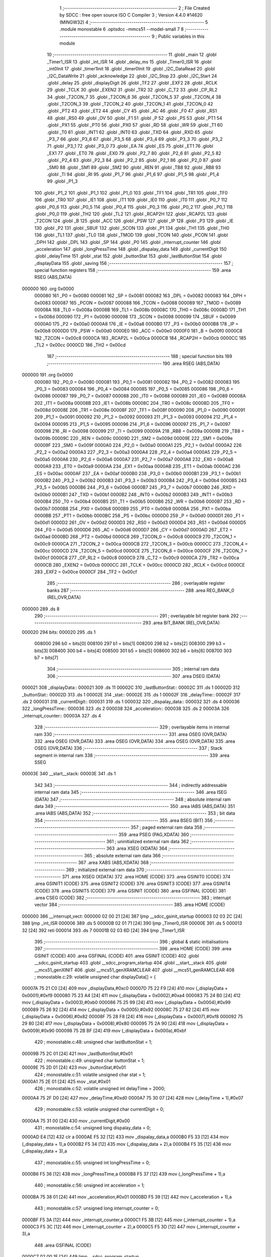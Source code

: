                                       1 ;--------------------------------------------------------
                                      2 ; File Created by SDCC : free open source ISO C Compiler 
                                      3 ; Version 4.4.0 #14620 (MINGW32)
                                      4 ;--------------------------------------------------------
                                      5 	.module monostable
                                      6 	.optsdcc -mmcs51 --model-small
                                      7 	
                                      8 ;--------------------------------------------------------
                                      9 ; Public variables in this module
                                     10 ;--------------------------------------------------------
                                     11 	.globl _main
                                     12 	.globl _Timer1_ISR
                                     13 	.globl _int_ISR
                                     14 	.globl _delay_ms
                                     15 	.globl _Timer0_ISR
                                     16 	.globl _int0Init
                                     17 	.globl _timer1Init
                                     18 	.globl _timer0Init
                                     19 	.globl _I2C_DataRead
                                     20 	.globl _I2C_DataWrite
                                     21 	.globl _acknowledge
                                     22 	.globl _I2C_Stop
                                     23 	.globl _I2C_Start
                                     24 	.globl _delay
                                     25 	.globl _displayDigit
                                     26 	.globl _TF2
                                     27 	.globl _EXF2
                                     28 	.globl _RCLK
                                     29 	.globl _TCLK
                                     30 	.globl _EXEN2
                                     31 	.globl _TR2
                                     32 	.globl _C_T2
                                     33 	.globl _CP_RL2
                                     34 	.globl _T2CON_7
                                     35 	.globl _T2CON_6
                                     36 	.globl _T2CON_5
                                     37 	.globl _T2CON_4
                                     38 	.globl _T2CON_3
                                     39 	.globl _T2CON_2
                                     40 	.globl _T2CON_1
                                     41 	.globl _T2CON_0
                                     42 	.globl _PT2
                                     43 	.globl _ET2
                                     44 	.globl _CY
                                     45 	.globl _AC
                                     46 	.globl _F0
                                     47 	.globl _RS1
                                     48 	.globl _RS0
                                     49 	.globl _OV
                                     50 	.globl _F1
                                     51 	.globl _P
                                     52 	.globl _PS
                                     53 	.globl _PT1
                                     54 	.globl _PX1
                                     55 	.globl _PT0
                                     56 	.globl _PX0
                                     57 	.globl _RD
                                     58 	.globl _WR
                                     59 	.globl _T1
                                     60 	.globl _T0
                                     61 	.globl _INT1
                                     62 	.globl _INT0
                                     63 	.globl _TXD
                                     64 	.globl _RXD
                                     65 	.globl _P3_7
                                     66 	.globl _P3_6
                                     67 	.globl _P3_5
                                     68 	.globl _P3_4
                                     69 	.globl _P3_3
                                     70 	.globl _P3_2
                                     71 	.globl _P3_1
                                     72 	.globl _P3_0
                                     73 	.globl _EA
                                     74 	.globl _ES
                                     75 	.globl _ET1
                                     76 	.globl _EX1
                                     77 	.globl _ET0
                                     78 	.globl _EX0
                                     79 	.globl _P2_7
                                     80 	.globl _P2_6
                                     81 	.globl _P2_5
                                     82 	.globl _P2_4
                                     83 	.globl _P2_3
                                     84 	.globl _P2_2
                                     85 	.globl _P2_1
                                     86 	.globl _P2_0
                                     87 	.globl _SM0
                                     88 	.globl _SM1
                                     89 	.globl _SM2
                                     90 	.globl _REN
                                     91 	.globl _TB8
                                     92 	.globl _RB8
                                     93 	.globl _TI
                                     94 	.globl _RI
                                     95 	.globl _P1_7
                                     96 	.globl _P1_6
                                     97 	.globl _P1_5
                                     98 	.globl _P1_4
                                     99 	.globl _P1_3
                                    100 	.globl _P1_2
                                    101 	.globl _P1_1
                                    102 	.globl _P1_0
                                    103 	.globl _TF1
                                    104 	.globl _TR1
                                    105 	.globl _TF0
                                    106 	.globl _TR0
                                    107 	.globl _IE1
                                    108 	.globl _IT1
                                    109 	.globl _IE0
                                    110 	.globl _IT0
                                    111 	.globl _P0_7
                                    112 	.globl _P0_6
                                    113 	.globl _P0_5
                                    114 	.globl _P0_4
                                    115 	.globl _P0_3
                                    116 	.globl _P0_2
                                    117 	.globl _P0_1
                                    118 	.globl _P0_0
                                    119 	.globl _TH2
                                    120 	.globl _TL2
                                    121 	.globl _RCAP2H
                                    122 	.globl _RCAP2L
                                    123 	.globl _T2CON
                                    124 	.globl _B
                                    125 	.globl _ACC
                                    126 	.globl _PSW
                                    127 	.globl _IP
                                    128 	.globl _P3
                                    129 	.globl _IE
                                    130 	.globl _P2
                                    131 	.globl _SBUF
                                    132 	.globl _SCON
                                    133 	.globl _P1
                                    134 	.globl _TH1
                                    135 	.globl _TH0
                                    136 	.globl _TL1
                                    137 	.globl _TL0
                                    138 	.globl _TMOD
                                    139 	.globl _TCON
                                    140 	.globl _PCON
                                    141 	.globl _DPH
                                    142 	.globl _DPL
                                    143 	.globl _SP
                                    144 	.globl _P0
                                    145 	.globl _interrupt_counter
                                    146 	.globl _acceleration
                                    147 	.globl _longPressTime
                                    148 	.globl _dispalay_data
                                    149 	.globl _currentDigit
                                    150 	.globl _delayTime
                                    151 	.globl _stat
                                    152 	.globl _buttonStat
                                    153 	.globl _lastButtonStat
                                    154 	.globl _displayData
                                    155 	.globl _saving
                                    156 ;--------------------------------------------------------
                                    157 ; special function registers
                                    158 ;--------------------------------------------------------
                                    159 	.area RSEG    (ABS,DATA)
      000000                        160 	.org 0x0000
                           000080   161 _P0	=	0x0080
                           000081   162 _SP	=	0x0081
                           000082   163 _DPL	=	0x0082
                           000083   164 _DPH	=	0x0083
                           000087   165 _PCON	=	0x0087
                           000088   166 _TCON	=	0x0088
                           000089   167 _TMOD	=	0x0089
                           00008A   168 _TL0	=	0x008a
                           00008B   169 _TL1	=	0x008b
                           00008C   170 _TH0	=	0x008c
                           00008D   171 _TH1	=	0x008d
                           000090   172 _P1	=	0x0090
                           000098   173 _SCON	=	0x0098
                           000099   174 _SBUF	=	0x0099
                           0000A0   175 _P2	=	0x00a0
                           0000A8   176 _IE	=	0x00a8
                           0000B0   177 _P3	=	0x00b0
                           0000B8   178 _IP	=	0x00b8
                           0000D0   179 _PSW	=	0x00d0
                           0000E0   180 _ACC	=	0x00e0
                           0000F0   181 _B	=	0x00f0
                           0000C8   182 _T2CON	=	0x00c8
                           0000CA   183 _RCAP2L	=	0x00ca
                           0000CB   184 _RCAP2H	=	0x00cb
                           0000CC   185 _TL2	=	0x00cc
                           0000CD   186 _TH2	=	0x00cd
                                    187 ;--------------------------------------------------------
                                    188 ; special function bits
                                    189 ;--------------------------------------------------------
                                    190 	.area RSEG    (ABS,DATA)
      000000                        191 	.org 0x0000
                           000080   192 _P0_0	=	0x0080
                           000081   193 _P0_1	=	0x0081
                           000082   194 _P0_2	=	0x0082
                           000083   195 _P0_3	=	0x0083
                           000084   196 _P0_4	=	0x0084
                           000085   197 _P0_5	=	0x0085
                           000086   198 _P0_6	=	0x0086
                           000087   199 _P0_7	=	0x0087
                           000088   200 _IT0	=	0x0088
                           000089   201 _IE0	=	0x0089
                           00008A   202 _IT1	=	0x008a
                           00008B   203 _IE1	=	0x008b
                           00008C   204 _TR0	=	0x008c
                           00008D   205 _TF0	=	0x008d
                           00008E   206 _TR1	=	0x008e
                           00008F   207 _TF1	=	0x008f
                           000090   208 _P1_0	=	0x0090
                           000091   209 _P1_1	=	0x0091
                           000092   210 _P1_2	=	0x0092
                           000093   211 _P1_3	=	0x0093
                           000094   212 _P1_4	=	0x0094
                           000095   213 _P1_5	=	0x0095
                           000096   214 _P1_6	=	0x0096
                           000097   215 _P1_7	=	0x0097
                           000098   216 _RI	=	0x0098
                           000099   217 _TI	=	0x0099
                           00009A   218 _RB8	=	0x009a
                           00009B   219 _TB8	=	0x009b
                           00009C   220 _REN	=	0x009c
                           00009D   221 _SM2	=	0x009d
                           00009E   222 _SM1	=	0x009e
                           00009F   223 _SM0	=	0x009f
                           0000A0   224 _P2_0	=	0x00a0
                           0000A1   225 _P2_1	=	0x00a1
                           0000A2   226 _P2_2	=	0x00a2
                           0000A3   227 _P2_3	=	0x00a3
                           0000A4   228 _P2_4	=	0x00a4
                           0000A5   229 _P2_5	=	0x00a5
                           0000A6   230 _P2_6	=	0x00a6
                           0000A7   231 _P2_7	=	0x00a7
                           0000A8   232 _EX0	=	0x00a8
                           0000A9   233 _ET0	=	0x00a9
                           0000AA   234 _EX1	=	0x00aa
                           0000AB   235 _ET1	=	0x00ab
                           0000AC   236 _ES	=	0x00ac
                           0000AF   237 _EA	=	0x00af
                           0000B0   238 _P3_0	=	0x00b0
                           0000B1   239 _P3_1	=	0x00b1
                           0000B2   240 _P3_2	=	0x00b2
                           0000B3   241 _P3_3	=	0x00b3
                           0000B4   242 _P3_4	=	0x00b4
                           0000B5   243 _P3_5	=	0x00b5
                           0000B6   244 _P3_6	=	0x00b6
                           0000B7   245 _P3_7	=	0x00b7
                           0000B0   246 _RXD	=	0x00b0
                           0000B1   247 _TXD	=	0x00b1
                           0000B2   248 _INT0	=	0x00b2
                           0000B3   249 _INT1	=	0x00b3
                           0000B4   250 _T0	=	0x00b4
                           0000B5   251 _T1	=	0x00b5
                           0000B6   252 _WR	=	0x00b6
                           0000B7   253 _RD	=	0x00b7
                           0000B8   254 _PX0	=	0x00b8
                           0000B9   255 _PT0	=	0x00b9
                           0000BA   256 _PX1	=	0x00ba
                           0000BB   257 _PT1	=	0x00bb
                           0000BC   258 _PS	=	0x00bc
                           0000D0   259 _P	=	0x00d0
                           0000D1   260 _F1	=	0x00d1
                           0000D2   261 _OV	=	0x00d2
                           0000D3   262 _RS0	=	0x00d3
                           0000D4   263 _RS1	=	0x00d4
                           0000D5   264 _F0	=	0x00d5
                           0000D6   265 _AC	=	0x00d6
                           0000D7   266 _CY	=	0x00d7
                           0000AD   267 _ET2	=	0x00ad
                           0000BD   268 _PT2	=	0x00bd
                           0000C8   269 _T2CON_0	=	0x00c8
                           0000C9   270 _T2CON_1	=	0x00c9
                           0000CA   271 _T2CON_2	=	0x00ca
                           0000CB   272 _T2CON_3	=	0x00cb
                           0000CC   273 _T2CON_4	=	0x00cc
                           0000CD   274 _T2CON_5	=	0x00cd
                           0000CE   275 _T2CON_6	=	0x00ce
                           0000CF   276 _T2CON_7	=	0x00cf
                           0000C8   277 _CP_RL2	=	0x00c8
                           0000C9   278 _C_T2	=	0x00c9
                           0000CA   279 _TR2	=	0x00ca
                           0000CB   280 _EXEN2	=	0x00cb
                           0000CC   281 _TCLK	=	0x00cc
                           0000CD   282 _RCLK	=	0x00cd
                           0000CE   283 _EXF2	=	0x00ce
                           0000CF   284 _TF2	=	0x00cf
                                    285 ;--------------------------------------------------------
                                    286 ; overlayable register banks
                                    287 ;--------------------------------------------------------
                                    288 	.area REG_BANK_0	(REL,OVR,DATA)
      000000                        289 	.ds 8
                                    290 ;--------------------------------------------------------
                                    291 ; overlayable bit register bank
                                    292 ;--------------------------------------------------------
                                    293 	.area BIT_BANK	(REL,OVR,DATA)
      000020                        294 bits:
      000020                        295 	.ds 1
                           008000   296 	b0 = bits[0]
                           008100   297 	b1 = bits[1]
                           008200   298 	b2 = bits[2]
                           008300   299 	b3 = bits[3]
                           008400   300 	b4 = bits[4]
                           008500   301 	b5 = bits[5]
                           008600   302 	b6 = bits[6]
                           008700   303 	b7 = bits[7]
                                    304 ;--------------------------------------------------------
                                    305 ; internal ram data
                                    306 ;--------------------------------------------------------
                                    307 	.area DSEG    (DATA)
      000021                        308 _displayData::
      000021                        309 	.ds 11
      00002C                        310 _lastButtonStat::
      00002C                        311 	.ds 1
      00002D                        312 _buttonStat::
      00002D                        313 	.ds 1
      00002E                        314 _stat::
      00002E                        315 	.ds 1
      00002F                        316 _delayTime::
      00002F                        317 	.ds 2
      000031                        318 _currentDigit::
      000031                        319 	.ds 1
      000032                        320 _dispalay_data::
      000032                        321 	.ds 4
      000036                        322 _longPressTime::
      000036                        323 	.ds 2
      000038                        324 _acceleration::
      000038                        325 	.ds 2
      00003A                        326 _interrupt_counter::
      00003A                        327 	.ds 4
                                    328 ;--------------------------------------------------------
                                    329 ; overlayable items in internal ram
                                    330 ;--------------------------------------------------------
                                    331 	.area	OSEG    (OVR,DATA)
                                    332 	.area	OSEG    (OVR,DATA)
                                    333 	.area	OSEG    (OVR,DATA)
                                    334 	.area	OSEG    (OVR,DATA)
                                    335 	.area	OSEG    (OVR,DATA)
                                    336 ;--------------------------------------------------------
                                    337 ; Stack segment in internal ram
                                    338 ;--------------------------------------------------------
                                    339 	.area SSEG
      00003E                        340 __start__stack:
      00003E                        341 	.ds	1
                                    342 
                                    343 ;--------------------------------------------------------
                                    344 ; indirectly addressable internal ram data
                                    345 ;--------------------------------------------------------
                                    346 	.area ISEG    (DATA)
                                    347 ;--------------------------------------------------------
                                    348 ; absolute internal ram data
                                    349 ;--------------------------------------------------------
                                    350 	.area IABS    (ABS,DATA)
                                    351 	.area IABS    (ABS,DATA)
                                    352 ;--------------------------------------------------------
                                    353 ; bit data
                                    354 ;--------------------------------------------------------
                                    355 	.area BSEG    (BIT)
                                    356 ;--------------------------------------------------------
                                    357 ; paged external ram data
                                    358 ;--------------------------------------------------------
                                    359 	.area PSEG    (PAG,XDATA)
                                    360 ;--------------------------------------------------------
                                    361 ; uninitialized external ram data
                                    362 ;--------------------------------------------------------
                                    363 	.area XSEG    (XDATA)
                                    364 ;--------------------------------------------------------
                                    365 ; absolute external ram data
                                    366 ;--------------------------------------------------------
                                    367 	.area XABS    (ABS,XDATA)
                                    368 ;--------------------------------------------------------
                                    369 ; initialized external ram data
                                    370 ;--------------------------------------------------------
                                    371 	.area XISEG   (XDATA)
                                    372 	.area HOME    (CODE)
                                    373 	.area GSINIT0 (CODE)
                                    374 	.area GSINIT1 (CODE)
                                    375 	.area GSINIT2 (CODE)
                                    376 	.area GSINIT3 (CODE)
                                    377 	.area GSINIT4 (CODE)
                                    378 	.area GSINIT5 (CODE)
                                    379 	.area GSINIT  (CODE)
                                    380 	.area GSFINAL (CODE)
                                    381 	.area CSEG    (CODE)
                                    382 ;--------------------------------------------------------
                                    383 ; interrupt vector
                                    384 ;--------------------------------------------------------
                                    385 	.area HOME    (CODE)
      000000                        386 __interrupt_vect:
      000000 02 00 21         [24]  387 	ljmp	__sdcc_gsinit_startup
      000003 02 03 2C         [24]  388 	ljmp	_int_ISR
      000006                        389 	.ds	5
      00000B 02 01 71         [24]  390 	ljmp	_Timer0_ISR
      00000E                        391 	.ds	5
      000013 32               [24]  392 	reti
      000014                        393 	.ds	7
      00001B 02 03 6D         [24]  394 	ljmp	_Timer1_ISR
                                    395 ;--------------------------------------------------------
                                    396 ; global & static initialisations
                                    397 ;--------------------------------------------------------
                                    398 	.area HOME    (CODE)
                                    399 	.area GSINIT  (CODE)
                                    400 	.area GSFINAL (CODE)
                                    401 	.area GSINIT  (CODE)
                                    402 	.globl __sdcc_gsinit_startup
                                    403 	.globl __sdcc_program_startup
                                    404 	.globl __start__stack
                                    405 	.globl __mcs51_genXINIT
                                    406 	.globl __mcs51_genXRAMCLEAR
                                    407 	.globl __mcs51_genRAMCLEAR
                                    408 ;	monostable.c:29: volatile unsigned char displayData[] = {
      00007A 75 21 C0         [24]  409 	mov	_displayData,#0xc0
      00007D 75 22 F9         [24]  410 	mov	(_displayData + 0x0001),#0xf9
      000080 75 23 A4         [24]  411 	mov	(_displayData + 0x0002),#0xa4
      000083 75 24 B0         [24]  412 	mov	(_displayData + 0x0003),#0xb0
      000086 75 25 99         [24]  413 	mov	(_displayData + 0x0004),#0x99
      000089 75 26 92         [24]  414 	mov	(_displayData + 0x0005),#0x92
      00008C 75 27 82         [24]  415 	mov	(_displayData + 0x0006),#0x82
      00008F 75 28 F8         [24]  416 	mov	(_displayData + 0x0007),#0xf8
      000092 75 29 80         [24]  417 	mov	(_displayData + 0x0008),#0x80
      000095 75 2A 90         [24]  418 	mov	(_displayData + 0x0009),#0x90
      000098 75 2B BF         [24]  419 	mov	(_displayData + 0x000a),#0xbf
                                    420 ;	monostable.c:48: unsigned char lastButtonStat = 1;
      00009B 75 2C 01         [24]  421 	mov	_lastButtonStat,#0x01
                                    422 ;	monostable.c:49: unsigned char buttonStat = 1;
      00009E 75 2D 01         [24]  423 	mov	_buttonStat,#0x01
                                    424 ;	monostable.c:51: volatile unsigned char stat = 1;
      0000A1 75 2E 01         [24]  425 	mov	_stat,#0x01
                                    426 ;	monostable.c:52: volatile  unsigned int delayTime = 2000;
      0000A4 75 2F D0         [24]  427 	mov	_delayTime,#0xd0
      0000A7 75 30 07         [24]  428 	mov	(_delayTime + 1),#0x07
                                    429 ;	monostable.c:53: volatile unsigned char currentDigit = 0;
      0000AA 75 31 00         [24]  430 	mov	_currentDigit,#0x00
                                    431 ;	monostable.c:54: unsigned long dispalay_data = 0;
      0000AD E4               [12]  432 	clr	a
      0000AE F5 32            [12]  433 	mov	_dispalay_data,a
      0000B0 F5 33            [12]  434 	mov	(_dispalay_data + 1),a
      0000B2 F5 34            [12]  435 	mov	(_dispalay_data + 2),a
      0000B4 F5 35            [12]  436 	mov	(_dispalay_data + 3),a
                                    437 ;	monostable.c:55: unsigned int longPressTime = 0;
      0000B6 F5 36            [12]  438 	mov	_longPressTime,a
      0000B8 F5 37            [12]  439 	mov	(_longPressTime + 1),a
                                    440 ;	monostable.c:56: unsigned int acceleration = 1;
      0000BA 75 38 01         [24]  441 	mov	_acceleration,#0x01
      0000BD F5 39            [12]  442 	mov	(_acceleration + 1),a
                                    443 ;	monostable.c:57: unsigned long interrupt_counter = 0;
      0000BF F5 3A            [12]  444 	mov	_interrupt_counter,a
      0000C1 F5 3B            [12]  445 	mov	(_interrupt_counter + 1),a
      0000C3 F5 3C            [12]  446 	mov	(_interrupt_counter + 2),a
      0000C5 F5 3D            [12]  447 	mov	(_interrupt_counter + 3),a
                                    448 	.area GSFINAL (CODE)
      0000C7 02 00 1E         [24]  449 	ljmp	__sdcc_program_startup
                                    450 ;--------------------------------------------------------
                                    451 ; Home
                                    452 ;--------------------------------------------------------
                                    453 	.area HOME    (CODE)
                                    454 	.area HOME    (CODE)
      00001E                        455 __sdcc_program_startup:
      00001E 02 03 C5         [24]  456 	ljmp	_main
                                    457 ;	return from main will return to caller
                                    458 ;--------------------------------------------------------
                                    459 ; code
                                    460 ;--------------------------------------------------------
                                    461 	.area CSEG    (CODE)
                                    462 ;------------------------------------------------------------
                                    463 ;Allocation info for local variables in function 'displayDigit'
                                    464 ;------------------------------------------------------------
                                    465 ;digit                     Allocated to registers r7 
                                    466 ;------------------------------------------------------------
                                    467 ;	monostable.c:58: volatile void displayDigit(unsigned char digit) {
                                    468 ;	-----------------------------------------
                                    469 ;	 function displayDigit
                                    470 ;	-----------------------------------------
      0000CA                        471 _displayDigit:
                           000007   472 	ar7 = 0x07
                           000006   473 	ar6 = 0x06
                           000005   474 	ar5 = 0x05
                           000004   475 	ar4 = 0x04
                           000003   476 	ar3 = 0x03
                           000002   477 	ar2 = 0x02
                           000001   478 	ar1 = 0x01
                           000000   479 	ar0 = 0x00
                                    480 ;	monostable.c:59: P2 = displayData[digit];
      0000CA E5 82            [12]  481 	mov	a,dpl
      0000CC 24 21            [12]  482 	add	a, #_displayData
      0000CE F9               [12]  483 	mov	r1,a
      0000CF 87 A0            [24]  484 	mov	_P2,@r1
                                    485 ;	monostable.c:60: }
      0000D1 22               [24]  486 	ret
                                    487 ;------------------------------------------------------------
                                    488 ;Allocation info for local variables in function 'delay'
                                    489 ;------------------------------------------------------------
                                    490 ;count                     Allocated to registers 
                                    491 ;------------------------------------------------------------
                                    492 ;	monostable.c:63: void delay(unsigned int count) {
                                    493 ;	-----------------------------------------
                                    494 ;	 function delay
                                    495 ;	-----------------------------------------
      0000D2                        496 _delay:
      0000D2 AE 82            [24]  497 	mov	r6, dpl
      0000D4 AF 83            [24]  498 	mov	r7, dph
                                    499 ;	monostable.c:64: while (count--);
      0000D6                        500 00101$:
      0000D6 8E 04            [24]  501 	mov	ar4,r6
      0000D8 8F 05            [24]  502 	mov	ar5,r7
      0000DA 1E               [12]  503 	dec	r6
      0000DB BE FF 01         [24]  504 	cjne	r6,#0xff,00113$
      0000DE 1F               [12]  505 	dec	r7
      0000DF                        506 00113$:
      0000DF EC               [12]  507 	mov	a,r4
      0000E0 4D               [12]  508 	orl	a,r5
      0000E1 70 F3            [24]  509 	jnz	00101$
                                    510 ;	monostable.c:65: }
      0000E3 22               [24]  511 	ret
                                    512 ;------------------------------------------------------------
                                    513 ;Allocation info for local variables in function 'I2C_Start'
                                    514 ;------------------------------------------------------------
                                    515 ;	monostable.c:67: void I2C_Start(void) {
                                    516 ;	-----------------------------------------
                                    517 ;	 function I2C_Start
                                    518 ;	-----------------------------------------
      0000E4                        519 _I2C_Start:
                                    520 ;	monostable.c:68: SDA = 1;
                                    521 ;	assignBit
      0000E4 D2 B7            [12]  522 	setb	_P3_7
                                    523 ;	monostable.c:69: nop;
      0000E6 00               [12]  524 	nop
                                    525 ;	monostable.c:70: SCL = 1;
                                    526 ;	assignBit
      0000E7 D2 B6            [12]  527 	setb	_P3_6
                                    528 ;	monostable.c:71: nop;
      0000E9 00               [12]  529 	nop
                                    530 ;	monostable.c:72: SDA = 0;
                                    531 ;	assignBit
      0000EA C2 B7            [12]  532 	clr	_P3_7
                                    533 ;	monostable.c:73: nop;
      0000EC 00               [12]  534 	nop
                                    535 ;	monostable.c:74: SCL = 0;
                                    536 ;	assignBit
      0000ED C2 B6            [12]  537 	clr	_P3_6
                                    538 ;	monostable.c:75: }
      0000EF 22               [24]  539 	ret
                                    540 ;------------------------------------------------------------
                                    541 ;Allocation info for local variables in function 'I2C_Stop'
                                    542 ;------------------------------------------------------------
                                    543 ;	monostable.c:77: void I2C_Stop(void) {
                                    544 ;	-----------------------------------------
                                    545 ;	 function I2C_Stop
                                    546 ;	-----------------------------------------
      0000F0                        547 _I2C_Stop:
                                    548 ;	monostable.c:78: SDA = 0;
                                    549 ;	assignBit
      0000F0 C2 B7            [12]  550 	clr	_P3_7
                                    551 ;	monostable.c:79: nop;
      0000F2 00               [12]  552 	nop
                                    553 ;	monostable.c:80: SCL = 1;
                                    554 ;	assignBit
      0000F3 D2 B6            [12]  555 	setb	_P3_6
                                    556 ;	monostable.c:81: nop;
      0000F5 00               [12]  557 	nop
                                    558 ;	monostable.c:82: SDA = 1;
                                    559 ;	assignBit
      0000F6 D2 B7            [12]  560 	setb	_P3_7
                                    561 ;	monostable.c:83: nop;
      0000F8 00               [12]  562 	nop
                                    563 ;	monostable.c:84: }
      0000F9 22               [24]  564 	ret
                                    565 ;------------------------------------------------------------
                                    566 ;Allocation info for local variables in function 'acknowledge'
                                    567 ;------------------------------------------------------------
                                    568 ;	monostable.c:85: void acknowledge(void){
                                    569 ;	-----------------------------------------
                                    570 ;	 function acknowledge
                                    571 ;	-----------------------------------------
      0000FA                        572 _acknowledge:
                                    573 ;	monostable.c:86: SCL = 1;
                                    574 ;	assignBit
      0000FA D2 B6            [12]  575 	setb	_P3_6
                                    576 ;	monostable.c:87: nop;
      0000FC 00               [12]  577 	nop
                                    578 ;	monostable.c:88: SCL = 0;
                                    579 ;	assignBit
      0000FD C2 B6            [12]  580 	clr	_P3_6
                                    581 ;	monostable.c:89: }
      0000FF 22               [24]  582 	ret
                                    583 ;------------------------------------------------------------
                                    584 ;Allocation info for local variables in function 'I2C_DataWrite'
                                    585 ;------------------------------------------------------------
                                    586 ;Data                      Allocated to registers r7 
                                    587 ;i                         Allocated to registers r6 
                                    588 ;------------------------------------------------------------
                                    589 ;	monostable.c:91: void I2C_DataWrite(unsigned char Data)//0xA0 1010 0000--> 0100 0000
                                    590 ;	-----------------------------------------
                                    591 ;	 function I2C_DataWrite
                                    592 ;	-----------------------------------------
      000100                        593 _I2C_DataWrite:
      000100 AF 82            [24]  594 	mov	r7, dpl
                                    595 ;	monostable.c:95: for(i=0;i<8;i++)
      000102 7E 00            [12]  596 	mov	r6,#0x00
      000104                        597 00105$:
                                    598 ;	monostable.c:97: SDA= (Data & 0x80)?1:0;
      000104 8F 05            [24]  599 	mov	ar5,r7
      000106 53 05 80         [24]  600 	anl	ar5,#0x80
                                    601 ;	assignBit
      000109 ED               [12]  602 	mov	a,r5
      00010A 24 FF            [12]  603 	add	a,#0xff
      00010C 92 B7            [24]  604 	mov	_P3_7,c
                                    605 ;	monostable.c:98: Data=Data<<1;
      00010E 8F 05            [24]  606 	mov	ar5,r7
      000110 ED               [12]  607 	mov	a,r5
      000111 2D               [12]  608 	add	a,r5
      000112 FF               [12]  609 	mov	r7,a
                                    610 ;	monostable.c:99: nop;
      000113 00               [12]  611 	nop
                                    612 ;	monostable.c:100: SCL=1;
                                    613 ;	assignBit
      000114 D2 B6            [12]  614 	setb	_P3_6
                                    615 ;	monostable.c:101: nop;
      000116 00               [12]  616 	nop
                                    617 ;	monostable.c:102: SCL=0;
                                    618 ;	assignBit
      000117 C2 B6            [12]  619 	clr	_P3_6
                                    620 ;	monostable.c:103: nop;
      000119 00               [12]  621 	nop
                                    622 ;	monostable.c:95: for(i=0;i<8;i++)
      00011A 0E               [12]  623 	inc	r6
      00011B BE 08 00         [24]  624 	cjne	r6,#0x08,00134$
      00011E                        625 00134$:
      00011E 40 E4            [24]  626 	jc	00105$
                                    627 ;	monostable.c:105: SDA=1;
                                    628 ;	assignBit
      000120 D2 B7            [12]  629 	setb	_P3_7
                                    630 ;	monostable.c:106: SCL=1;
                                    631 ;	assignBit
      000122 D2 B6            [12]  632 	setb	_P3_6
                                    633 ;	monostable.c:107: nop;
      000124 00               [12]  634 	nop
                                    635 ;	monostable.c:108: while(SDA==1); //waiting until SDA=0 this should be set by the slave 
      000125                        636 00102$:
      000125 20 B7 FD         [24]  637 	jb	_P3_7,00102$
                                    638 ;	monostable.c:109: SCL=0;
                                    639 ;	assignBit
      000128 C2 B6            [12]  640 	clr	_P3_6
                                    641 ;	monostable.c:110: nop;
      00012A 00               [12]  642 	nop
                                    643 ;	monostable.c:111: }
      00012B 22               [24]  644 	ret
                                    645 ;------------------------------------------------------------
                                    646 ;Allocation info for local variables in function 'I2C_DataRead'
                                    647 ;------------------------------------------------------------
                                    648 ;reead                     Allocated to registers r7 
                                    649 ;i                         Allocated to registers r6 
                                    650 ;------------------------------------------------------------
                                    651 ;	monostable.c:112: unsigned char I2C_DataRead(void)///1010 0000     1|0=1...101
                                    652 ;	-----------------------------------------
                                    653 ;	 function I2C_DataRead
                                    654 ;	-----------------------------------------
      00012C                        655 _I2C_DataRead:
                                    656 ;	monostable.c:114: unsigned char reead = 0;
      00012C 7F 00            [12]  657 	mov	r7,#0x00
                                    658 ;	monostable.c:115: SDA = 1;
                                    659 ;	assignBit
      00012E D2 B7            [12]  660 	setb	_P3_7
                                    661 ;	monostable.c:116: for(int i=0;i<8;i++){
      000130 7E 00            [12]  662 	mov	r6,#0x00
      000132                        663 00105$:
      000132 BE 08 00         [24]  664 	cjne	r6,#0x08,00128$
      000135                        665 00128$:
      000135 50 12            [24]  666 	jnc	00103$
                                    667 ;	monostable.c:117: reead = reead << 1;
      000137 8F 05            [24]  668 	mov	ar5,r7
      000139 ED               [12]  669 	mov	a,r5
      00013A 2D               [12]  670 	add	a,r5
      00013B FF               [12]  671 	mov	r7,a
                                    672 ;	monostable.c:118: SCL = 1;
                                    673 ;	assignBit
      00013C D2 B6            [12]  674 	setb	_P3_6
                                    675 ;	monostable.c:119: nop;
      00013E 00               [12]  676 	nop
                                    677 ;	monostable.c:120: nop;
      00013F 00               [12]  678 	nop
                                    679 ;	monostable.c:121: if(SDA ==1 ){
      000140 30 B7 01         [24]  680 	jnb	_P3_7,00102$
                                    681 ;	monostable.c:122: reead++;
      000143 0F               [12]  682 	inc	r7
      000144                        683 00102$:
                                    684 ;	monostable.c:124: SCL = 0;
                                    685 ;	assignBit
      000144 C2 B6            [12]  686 	clr	_P3_6
                                    687 ;	monostable.c:116: for(int i=0;i<8;i++){
      000146 0E               [12]  688 	inc	r6
      000147 80 E9            [24]  689 	sjmp	00105$
      000149                        690 00103$:
                                    691 ;	monostable.c:126: SDA = 0;
                                    692 ;	assignBit
      000149 C2 B7            [12]  693 	clr	_P3_7
                                    694 ;	monostable.c:127: return reead;
      00014B 8F 82            [24]  695 	mov	dpl, r7
                                    696 ;	monostable.c:128: }
      00014D 22               [24]  697 	ret
                                    698 ;------------------------------------------------------------
                                    699 ;Allocation info for local variables in function 'timer0Init'
                                    700 ;------------------------------------------------------------
                                    701 ;	monostable.c:133: void timer0Init(void) {
                                    702 ;	-----------------------------------------
                                    703 ;	 function timer0Init
                                    704 ;	-----------------------------------------
      00014E                        705 _timer0Init:
                                    706 ;	monostable.c:135: TMOD |= 0x01; 
      00014E 43 89 01         [24]  707 	orl	_TMOD,#0x01
                                    708 ;	monostable.c:137: TH0 = 0xED;  // You may need to adjust this value based on your requirements
      000151 75 8C ED         [24]  709 	mov	_TH0,#0xed
                                    710 ;	monostable.c:138: TL0 = 0xFF;
      000154 75 8A FF         [24]  711 	mov	_TL0,#0xff
                                    712 ;	monostable.c:139: ET0 = 1;		// Enable Timer 0 overflow interrupt
                                    713 ;	assignBit
      000157 D2 A9            [12]  714 	setb	_ET0
                                    715 ;	monostable.c:140: TR0 = 1;		// Start Timer 0
                                    716 ;	assignBit
      000159 D2 8C            [12]  717 	setb	_TR0
                                    718 ;	monostable.c:141: }
      00015B 22               [24]  719 	ret
                                    720 ;------------------------------------------------------------
                                    721 ;Allocation info for local variables in function 'timer1Init'
                                    722 ;------------------------------------------------------------
                                    723 ;	monostable.c:142: volatile void timer1Init(void) {
                                    724 ;	-----------------------------------------
                                    725 ;	 function timer1Init
                                    726 ;	-----------------------------------------
      00015C                        727 _timer1Init:
                                    728 ;	monostable.c:144: TMOD |= 0x10; 
      00015C 43 89 10         [24]  729 	orl	_TMOD,#0x10
                                    730 ;	monostable.c:146: TH1 = 0xFC;  // You may need to adjust this value based on your requirements
      00015F 75 8D FC         [24]  731 	mov	_TH1,#0xfc
                                    732 ;	monostable.c:147: TL1 = 0x17;
      000162 75 8B 17         [24]  733 	mov	_TL1,#0x17
                                    734 ;	monostable.c:148: ET1 = 1;		// Enable Timer 0 overflow interrupt
                                    735 ;	assignBit
      000165 D2 AB            [12]  736 	setb	_ET1
                                    737 ;	monostable.c:149: TR1 = 1;		// Start Timer 0
                                    738 ;	assignBit
      000167 D2 8E            [12]  739 	setb	_TR1
                                    740 ;	monostable.c:150: }
      000169 22               [24]  741 	ret
                                    742 ;------------------------------------------------------------
                                    743 ;Allocation info for local variables in function 'int0Init'
                                    744 ;------------------------------------------------------------
                                    745 ;	monostable.c:151: void int0Init(void) {
                                    746 ;	-----------------------------------------
                                    747 ;	 function int0Init
                                    748 ;	-----------------------------------------
      00016A                        749 _int0Init:
                                    750 ;	monostable.c:153: IT0 = 1;
                                    751 ;	assignBit
      00016A D2 88            [12]  752 	setb	_IT0
                                    753 ;	monostable.c:155: EX0 = 1;
                                    754 ;	assignBit
      00016C D2 A8            [12]  755 	setb	_EX0
                                    756 ;	monostable.c:157: EA = 1;
                                    757 ;	assignBit
      00016E D2 AF            [12]  758 	setb	_EA
                                    759 ;	monostable.c:158: }
      000170 22               [24]  760 	ret
                                    761 ;------------------------------------------------------------
                                    762 ;Allocation info for local variables in function 'Timer0_ISR'
                                    763 ;------------------------------------------------------------
                                    764 ;	monostable.c:159: void Timer0_ISR(void) __interrupt (1)
                                    765 ;	-----------------------------------------
                                    766 ;	 function Timer0_ISR
                                    767 ;	-----------------------------------------
      000171                        768 _Timer0_ISR:
      000171 C0 20            [24]  769 	push	bits
      000173 C0 E0            [24]  770 	push	acc
      000175 C0 F0            [24]  771 	push	b
      000177 C0 82            [24]  772 	push	dpl
      000179 C0 83            [24]  773 	push	dph
      00017B C0 07            [24]  774 	push	(0+7)
      00017D C0 06            [24]  775 	push	(0+6)
      00017F C0 05            [24]  776 	push	(0+5)
      000181 C0 04            [24]  777 	push	(0+4)
      000183 C0 03            [24]  778 	push	(0+3)
      000185 C0 02            [24]  779 	push	(0+2)
      000187 C0 01            [24]  780 	push	(0+1)
      000189 C0 00            [24]  781 	push	(0+0)
      00018B C0 D0            [24]  782 	push	psw
      00018D 75 D0 00         [24]  783 	mov	psw,#0x00
                                    784 ;	monostable.c:162: TH0 = 0xED;  // You may need to adjust this value based on your requirements
      000190 75 8C ED         [24]  785 	mov	_TH0,#0xed
                                    786 ;	monostable.c:163: TL0 = 0xFF;
      000193 75 8A FF         [24]  787 	mov	_TL0,#0xff
                                    788 ;	monostable.c:165: currentDigit++;
      000196 E5 31            [12]  789 	mov	a,_currentDigit
      000198 04               [12]  790 	inc	a
      000199 F5 31            [12]  791 	mov	_currentDigit,a
                                    792 ;	monostable.c:168: if (currentDigit > 3) {
      00019B E5 31            [12]  793 	mov	a,_currentDigit
      00019D 24 FC            [12]  794 	add	a,#0xff - 0x03
      00019F 50 03            [24]  795 	jnc	00102$
                                    796 ;	monostable.c:169: currentDigit = 0;
      0001A1 75 31 00         [24]  797 	mov	_currentDigit,#0x00
      0001A4                        798 00102$:
                                    799 ;	monostable.c:171: P2 = 0xff;
      0001A4 75 A0 FF         [24]  800 	mov	_P2,#0xff
                                    801 ;	monostable.c:172: if(P1_0==0){
      0001A7 20 90 0E         [24]  802 	jb	_P1_0,00104$
                                    803 ;	monostable.c:173: dispalay_data = interrupt_counter;
      0001AA 85 3A 32         [24]  804 	mov	_dispalay_data,_interrupt_counter
      0001AD 85 3B 33         [24]  805 	mov	(_dispalay_data + 1),(_interrupt_counter + 1)
      0001B0 85 3C 34         [24]  806 	mov	(_dispalay_data + 2),(_interrupt_counter + 2)
      0001B3 85 3D 35         [24]  807 	mov	(_dispalay_data + 3),(_interrupt_counter + 3)
      0001B6 80 0C            [24]  808 	sjmp	00105$
      0001B8                        809 00104$:
                                    810 ;	monostable.c:175: dispalay_data = delayTime;	
      0001B8 85 2F 32         [24]  811 	mov	_dispalay_data,_delayTime
      0001BB 85 30 33         [24]  812 	mov	(_dispalay_data + 1),(_delayTime + 1)
      0001BE 75 34 00         [24]  813 	mov	(_dispalay_data + 2),#0x00
      0001C1 75 35 00         [24]  814 	mov	(_dispalay_data + 3),#0x00
      0001C4                        815 00105$:
                                    816 ;	monostable.c:179: switch (currentDigit) {
      0001C4 E5 31            [12]  817 	mov	a,_currentDigit
      0001C6 FF               [12]  818 	mov	r7,a
      0001C7 24 FC            [12]  819 	add	a,#0xff - 0x03
      0001C9 50 03            [24]  820 	jnc	00133$
      0001CB 02 02 E7         [24]  821 	ljmp	00111$
      0001CE                        822 00133$:
      0001CE EF               [12]  823 	mov	a,r7
      0001CF 2F               [12]  824 	add	a,r7
      0001D0 2F               [12]  825 	add	a,r7
      0001D1 90 01 D5         [24]  826 	mov	dptr,#00134$
      0001D4 73               [24]  827 	jmp	@a+dptr
      0001D5                        828 00134$:
      0001D5 02 01 E1         [24]  829 	ljmp	00106$
      0001D8 02 02 0F         [24]  830 	ljmp	00107$
      0001DB 02 02 58         [24]  831 	ljmp	00108$
      0001DE 02 02 A0         [24]  832 	ljmp	00109$
                                    833 ;	monostable.c:180: case 0:
      0001E1                        834 00106$:
                                    835 ;	monostable.c:181: DISP1 = 1;
                                    836 ;	assignBit
      0001E1 D2 91            [12]  837 	setb	_P1_1
                                    838 ;	monostable.c:182: DISP2 = DISP3 = DISP4 = 0;
                                    839 ;	assignBit
      0001E3 C2 94            [12]  840 	clr	_P1_4
                                    841 ;	assignBit
      0001E5 A2 94            [12]  842 	mov	c,_P1_4
      0001E7 92 93            [24]  843 	mov	_P1_3,c
                                    844 ;	assignBit
      0001E9 A2 93            [12]  845 	mov	c,_P1_3
      0001EB 92 92            [24]  846 	mov	_P1_2,c
                                    847 ;	monostable.c:183: displayDigit(dispalay_data%10);  // Change this value based on the desired number to display
      0001ED 75 08 0A         [24]  848 	mov	__modulong_PARM_2,#0x0a
      0001F0 E4               [12]  849 	clr	a
      0001F1 F5 09            [12]  850 	mov	(__modulong_PARM_2 + 1),a
      0001F3 F5 0A            [12]  851 	mov	(__modulong_PARM_2 + 2),a
      0001F5 F5 0B            [12]  852 	mov	(__modulong_PARM_2 + 3),a
      0001F7 85 32 82         [24]  853 	mov	dpl, _dispalay_data
      0001FA 85 33 83         [24]  854 	mov	dph, (_dispalay_data + 1)
      0001FD 85 34 F0         [24]  855 	mov	b, (_dispalay_data + 2)
      000200 E5 35            [12]  856 	mov	a, (_dispalay_data + 3)
      000202 12 05 F2         [24]  857 	lcall	__modulong
      000205 AC 82            [24]  858 	mov	r4, dpl
      000207 8C 82            [24]  859 	mov	dpl,r4
      000209 12 00 CA         [24]  860 	lcall	_displayDigit
                                    861 ;	monostable.c:184: break;
      00020C 02 02 E7         [24]  862 	ljmp	00111$
                                    863 ;	monostable.c:185: case 1:
      00020F                        864 00107$:
                                    865 ;	monostable.c:186: DISP2 = 1;
                                    866 ;	assignBit
      00020F D2 92            [12]  867 	setb	_P1_2
                                    868 ;	monostable.c:187: DISP1 = DISP3 = DISP4 = 0;
                                    869 ;	assignBit
      000211 C2 94            [12]  870 	clr	_P1_4
                                    871 ;	assignBit
      000213 A2 94            [12]  872 	mov	c,_P1_4
      000215 92 93            [24]  873 	mov	_P1_3,c
                                    874 ;	assignBit
      000217 A2 93            [12]  875 	mov	c,_P1_3
      000219 92 91            [24]  876 	mov	_P1_1,c
                                    877 ;	monostable.c:188: displayDigit((dispalay_data/10)%10);  // Change this value based on the desired number to display
      00021B 75 08 0A         [24]  878 	mov	__divulong_PARM_2,#0x0a
      00021E E4               [12]  879 	clr	a
      00021F F5 09            [12]  880 	mov	(__divulong_PARM_2 + 1),a
      000221 F5 0A            [12]  881 	mov	(__divulong_PARM_2 + 2),a
      000223 F5 0B            [12]  882 	mov	(__divulong_PARM_2 + 3),a
      000225 85 32 82         [24]  883 	mov	dpl, _dispalay_data
      000228 85 33 83         [24]  884 	mov	dph, (_dispalay_data + 1)
      00022B 85 34 F0         [24]  885 	mov	b, (_dispalay_data + 2)
      00022E E5 35            [12]  886 	mov	a, (_dispalay_data + 3)
      000230 12 06 75         [24]  887 	lcall	__divulong
      000233 AC 82            [24]  888 	mov	r4, dpl
      000235 AD 83            [24]  889 	mov	r5, dph
      000237 AE F0            [24]  890 	mov	r6, b
      000239 FF               [12]  891 	mov	r7, a
      00023A 75 08 0A         [24]  892 	mov	__modulong_PARM_2,#0x0a
      00023D E4               [12]  893 	clr	a
      00023E F5 09            [12]  894 	mov	(__modulong_PARM_2 + 1),a
      000240 F5 0A            [12]  895 	mov	(__modulong_PARM_2 + 2),a
      000242 F5 0B            [12]  896 	mov	(__modulong_PARM_2 + 3),a
      000244 8C 82            [24]  897 	mov	dpl, r4
      000246 8D 83            [24]  898 	mov	dph, r5
      000248 8E F0            [24]  899 	mov	b, r6
      00024A EF               [12]  900 	mov	a, r7
      00024B 12 05 F2         [24]  901 	lcall	__modulong
      00024E AC 82            [24]  902 	mov	r4, dpl
      000250 8C 82            [24]  903 	mov	dpl,r4
      000252 12 00 CA         [24]  904 	lcall	_displayDigit
                                    905 ;	monostable.c:189: break;
      000255 02 02 E7         [24]  906 	ljmp	00111$
                                    907 ;	monostable.c:190: case 2:
      000258                        908 00108$:
                                    909 ;	monostable.c:191: DISP3 = 1;
                                    910 ;	assignBit
      000258 D2 93            [12]  911 	setb	_P1_3
                                    912 ;	monostable.c:192: DISP1 = DISP2 = DISP4 = 0;
                                    913 ;	assignBit
      00025A C2 94            [12]  914 	clr	_P1_4
                                    915 ;	assignBit
      00025C A2 94            [12]  916 	mov	c,_P1_4
      00025E 92 92            [24]  917 	mov	_P1_2,c
                                    918 ;	assignBit
      000260 A2 92            [12]  919 	mov	c,_P1_2
      000262 92 91            [24]  920 	mov	_P1_1,c
                                    921 ;	monostable.c:193: displayDigit((dispalay_data/100)%10);  // Change this value based on the desired number to display
      000264 75 08 64         [24]  922 	mov	__divulong_PARM_2,#0x64
      000267 E4               [12]  923 	clr	a
      000268 F5 09            [12]  924 	mov	(__divulong_PARM_2 + 1),a
      00026A F5 0A            [12]  925 	mov	(__divulong_PARM_2 + 2),a
      00026C F5 0B            [12]  926 	mov	(__divulong_PARM_2 + 3),a
      00026E 85 32 82         [24]  927 	mov	dpl, _dispalay_data
      000271 85 33 83         [24]  928 	mov	dph, (_dispalay_data + 1)
      000274 85 34 F0         [24]  929 	mov	b, (_dispalay_data + 2)
      000277 E5 35            [12]  930 	mov	a, (_dispalay_data + 3)
      000279 12 06 75         [24]  931 	lcall	__divulong
      00027C AC 82            [24]  932 	mov	r4, dpl
      00027E AD 83            [24]  933 	mov	r5, dph
      000280 AE F0            [24]  934 	mov	r6, b
      000282 FF               [12]  935 	mov	r7, a
      000283 75 08 0A         [24]  936 	mov	__modulong_PARM_2,#0x0a
      000286 E4               [12]  937 	clr	a
      000287 F5 09            [12]  938 	mov	(__modulong_PARM_2 + 1),a
      000289 F5 0A            [12]  939 	mov	(__modulong_PARM_2 + 2),a
      00028B F5 0B            [12]  940 	mov	(__modulong_PARM_2 + 3),a
      00028D 8C 82            [24]  941 	mov	dpl, r4
      00028F 8D 83            [24]  942 	mov	dph, r5
      000291 8E F0            [24]  943 	mov	b, r6
      000293 EF               [12]  944 	mov	a, r7
      000294 12 05 F2         [24]  945 	lcall	__modulong
      000297 AC 82            [24]  946 	mov	r4, dpl
      000299 8C 82            [24]  947 	mov	dpl,r4
      00029B 12 00 CA         [24]  948 	lcall	_displayDigit
                                    949 ;	monostable.c:194: break;
                                    950 ;	monostable.c:195: case 3:
      00029E 80 47            [24]  951 	sjmp	00111$
      0002A0                        952 00109$:
                                    953 ;	monostable.c:196: DISP4 = 1;
                                    954 ;	assignBit
      0002A0 D2 94            [12]  955 	setb	_P1_4
                                    956 ;	monostable.c:197: DISP1 = DISP2 = DISP3 = 0;
                                    957 ;	assignBit
      0002A2 C2 93            [12]  958 	clr	_P1_3
                                    959 ;	assignBit
      0002A4 A2 93            [12]  960 	mov	c,_P1_3
      0002A6 92 92            [24]  961 	mov	_P1_2,c
                                    962 ;	assignBit
      0002A8 A2 92            [12]  963 	mov	c,_P1_2
      0002AA 92 91            [24]  964 	mov	_P1_1,c
                                    965 ;	monostable.c:198: displayDigit((dispalay_data/1000)%10);  // Change this value based on the desired number to display
      0002AC 75 08 E8         [24]  966 	mov	__divulong_PARM_2,#0xe8
      0002AF 75 09 03         [24]  967 	mov	(__divulong_PARM_2 + 1),#0x03
      0002B2 E4               [12]  968 	clr	a
      0002B3 F5 0A            [12]  969 	mov	(__divulong_PARM_2 + 2),a
      0002B5 F5 0B            [12]  970 	mov	(__divulong_PARM_2 + 3),a
      0002B7 85 32 82         [24]  971 	mov	dpl, _dispalay_data
      0002BA 85 33 83         [24]  972 	mov	dph, (_dispalay_data + 1)
      0002BD 85 34 F0         [24]  973 	mov	b, (_dispalay_data + 2)
      0002C0 E5 35            [12]  974 	mov	a, (_dispalay_data + 3)
      0002C2 12 06 75         [24]  975 	lcall	__divulong
      0002C5 AC 82            [24]  976 	mov	r4, dpl
      0002C7 AD 83            [24]  977 	mov	r5, dph
      0002C9 AE F0            [24]  978 	mov	r6, b
      0002CB FF               [12]  979 	mov	r7, a
      0002CC 75 08 0A         [24]  980 	mov	__modulong_PARM_2,#0x0a
      0002CF E4               [12]  981 	clr	a
      0002D0 F5 09            [12]  982 	mov	(__modulong_PARM_2 + 1),a
      0002D2 F5 0A            [12]  983 	mov	(__modulong_PARM_2 + 2),a
      0002D4 F5 0B            [12]  984 	mov	(__modulong_PARM_2 + 3),a
      0002D6 8C 82            [24]  985 	mov	dpl, r4
      0002D8 8D 83            [24]  986 	mov	dph, r5
      0002DA 8E F0            [24]  987 	mov	b, r6
      0002DC EF               [12]  988 	mov	a, r7
      0002DD 12 05 F2         [24]  989 	lcall	__modulong
      0002E0 AC 82            [24]  990 	mov	r4, dpl
      0002E2 8C 82            [24]  991 	mov	dpl,r4
      0002E4 12 00 CA         [24]  992 	lcall	_displayDigit
                                    993 ;	monostable.c:200: }
      0002E7                        994 00111$:
                                    995 ;	monostable.c:202: }
      0002E7 D0 D0            [24]  996 	pop	psw
      0002E9 D0 00            [24]  997 	pop	(0+0)
      0002EB D0 01            [24]  998 	pop	(0+1)
      0002ED D0 02            [24]  999 	pop	(0+2)
      0002EF D0 03            [24] 1000 	pop	(0+3)
      0002F1 D0 04            [24] 1001 	pop	(0+4)
      0002F3 D0 05            [24] 1002 	pop	(0+5)
      0002F5 D0 06            [24] 1003 	pop	(0+6)
      0002F7 D0 07            [24] 1004 	pop	(0+7)
      0002F9 D0 83            [24] 1005 	pop	dph
      0002FB D0 82            [24] 1006 	pop	dpl
      0002FD D0 F0            [24] 1007 	pop	b
      0002FF D0 E0            [24] 1008 	pop	acc
      000301 D0 20            [24] 1009 	pop	bits
      000303 32               [24] 1010 	reti
                                   1011 ;------------------------------------------------------------
                                   1012 ;Allocation info for local variables in function 'delay_ms'
                                   1013 ;------------------------------------------------------------
                                   1014 ;ms                        Allocated to registers r6 r7 
                                   1015 ;i                         Allocated to registers r4 r5 
                                   1016 ;j                         Allocated to registers r2 r3 
                                   1017 ;------------------------------------------------------------
                                   1018 ;	monostable.c:205: volatile void delay_ms(int ms) {
                                   1019 ;	-----------------------------------------
                                   1020 ;	 function delay_ms
                                   1021 ;	-----------------------------------------
      000304                       1022 _delay_ms:
      000304 AE 82            [24] 1023 	mov	r6, dpl
      000306 AF 83            [24] 1024 	mov	r7, dph
                                   1025 ;	monostable.c:207: for (i = 0; i < ms; i++){
      000308 7C 00            [12] 1026 	mov	r4,#0x00
      00030A 7D 00            [12] 1027 	mov	r5,#0x00
      00030C                       1028 00107$:
      00030C 8E 02            [24] 1029 	mov	ar2,r6
      00030E 8F 03            [24] 1030 	mov	ar3,r7
      000310 C3               [12] 1031 	clr	c
      000311 EC               [12] 1032 	mov	a,r4
      000312 9A               [12] 1033 	subb	a,r2
      000313 ED               [12] 1034 	mov	a,r5
      000314 9B               [12] 1035 	subb	a,r3
      000315 50 14            [24] 1036 	jnc	00109$
                                   1037 ;	monostable.c:208: for (j = 0; j < 112; j++){
      000317 7A 70            [12] 1038 	mov	r2,#0x70
      000319 7B 00            [12] 1039 	mov	r3,#0x00
      00031B                       1040 00105$:
      00031B 1A               [12] 1041 	dec	r2
      00031C BA FF 01         [24] 1042 	cjne	r2,#0xff,00138$
      00031F 1B               [12] 1043 	dec	r3
      000320                       1044 00138$:
      000320 EA               [12] 1045 	mov	a,r2
      000321 4B               [12] 1046 	orl	a,r3
      000322 70 F7            [24] 1047 	jnz	00105$
                                   1048 ;	monostable.c:207: for (i = 0; i < ms; i++){
      000324 0C               [12] 1049 	inc	r4
      000325 BC 00 E4         [24] 1050 	cjne	r4,#0x00,00107$
      000328 0D               [12] 1051 	inc	r5
      000329 80 E1            [24] 1052 	sjmp	00107$
      00032B                       1053 00109$:
                                   1054 ;	monostable.c:213: }
      00032B 22               [24] 1055 	ret
                                   1056 ;------------------------------------------------------------
                                   1057 ;Allocation info for local variables in function 'int_ISR'
                                   1058 ;------------------------------------------------------------
                                   1059 ;	monostable.c:216: void int_ISR(void) __interrupt (0)
                                   1060 ;	-----------------------------------------
                                   1061 ;	 function int_ISR
                                   1062 ;	-----------------------------------------
      00032C                       1063 _int_ISR:
      00032C C0 20            [24] 1064 	push	bits
      00032E C0 E0            [24] 1065 	push	acc
      000330 C0 F0            [24] 1066 	push	b
      000332 C0 82            [24] 1067 	push	dpl
      000334 C0 83            [24] 1068 	push	dph
      000336 C0 07            [24] 1069 	push	(0+7)
      000338 C0 06            [24] 1070 	push	(0+6)
      00033A C0 05            [24] 1071 	push	(0+5)
      00033C C0 04            [24] 1072 	push	(0+4)
      00033E C0 03            [24] 1073 	push	(0+3)
      000340 C0 02            [24] 1074 	push	(0+2)
      000342 C0 01            [24] 1075 	push	(0+1)
      000344 C0 00            [24] 1076 	push	(0+0)
      000346 C0 D0            [24] 1077 	push	psw
      000348 75 D0 00         [24] 1078 	mov	psw,#0x00
                                   1079 ;	monostable.c:218: P1_0 = 0;
                                   1080 ;	assignBit
      00034B C2 90            [12] 1081 	clr	_P1_0
                                   1082 ;	monostable.c:220: timer1Init();
      00034D 12 01 5C         [24] 1083 	lcall	_timer1Init
                                   1084 ;	monostable.c:222: }
      000350 D0 D0            [24] 1085 	pop	psw
      000352 D0 00            [24] 1086 	pop	(0+0)
      000354 D0 01            [24] 1087 	pop	(0+1)
      000356 D0 02            [24] 1088 	pop	(0+2)
      000358 D0 03            [24] 1089 	pop	(0+3)
      00035A D0 04            [24] 1090 	pop	(0+4)
      00035C D0 05            [24] 1091 	pop	(0+5)
      00035E D0 06            [24] 1092 	pop	(0+6)
      000360 D0 07            [24] 1093 	pop	(0+7)
      000362 D0 83            [24] 1094 	pop	dph
      000364 D0 82            [24] 1095 	pop	dpl
      000366 D0 F0            [24] 1096 	pop	b
      000368 D0 E0            [24] 1097 	pop	acc
      00036A D0 20            [24] 1098 	pop	bits
      00036C 32               [24] 1099 	reti
                                   1100 ;------------------------------------------------------------
                                   1101 ;Allocation info for local variables in function 'Timer1_ISR'
                                   1102 ;------------------------------------------------------------
                                   1103 ;	monostable.c:223: void Timer1_ISR(void) __interrupt (3){
                                   1104 ;	-----------------------------------------
                                   1105 ;	 function Timer1_ISR
                                   1106 ;	-----------------------------------------
      00036D                       1107 _Timer1_ISR:
      00036D C0 E0            [24] 1108 	push	acc
      00036F C0 07            [24] 1109 	push	ar7
      000371 C0 06            [24] 1110 	push	ar6
      000373 C0 05            [24] 1111 	push	ar5
      000375 C0 04            [24] 1112 	push	ar4
      000377 C0 D0            [24] 1113 	push	psw
      000379 75 D0 00         [24] 1114 	mov	psw,#0x00
                                   1115 ;	monostable.c:224: TH1 = 0xFC;  // You may need to adjust this value based on your requirements
      00037C 75 8D FC         [24] 1116 	mov	_TH1,#0xfc
                                   1117 ;	monostable.c:225: TL1 = 0x17;
      00037F 75 8B 17         [24] 1118 	mov	_TL1,#0x17
                                   1119 ;	monostable.c:226: interrupt_counter++;
      000382 05 3A            [12] 1120 	inc	_interrupt_counter
      000384 E4               [12] 1121 	clr	a
      000385 B5 3A 0C         [24] 1122 	cjne	a,_interrupt_counter,00111$
      000388 05 3B            [12] 1123 	inc	(_interrupt_counter + 1)
      00038A B5 3B 07         [24] 1124 	cjne	a,(_interrupt_counter + 1),00111$
      00038D 05 3C            [12] 1125 	inc	(_interrupt_counter + 2)
      00038F B5 3C 02         [24] 1126 	cjne	a,(_interrupt_counter + 2),00111$
      000392 05 3D            [12] 1127 	inc	(_interrupt_counter + 3)
      000394                       1128 00111$:
                                   1129 ;	monostable.c:227: if(interrupt_counter >= delayTime){
      000394 AC 2F            [24] 1130 	mov	r4,_delayTime
      000396 AD 30            [24] 1131 	mov	r5,(_delayTime + 1)
      000398 7E 00            [12] 1132 	mov	r6,#0x00
      00039A 7F 00            [12] 1133 	mov	r7,#0x00
      00039C C3               [12] 1134 	clr	c
      00039D E5 3A            [12] 1135 	mov	a,_interrupt_counter
      00039F 9C               [12] 1136 	subb	a,r4
      0003A0 E5 3B            [12] 1137 	mov	a,(_interrupt_counter + 1)
      0003A2 9D               [12] 1138 	subb	a,r5
      0003A3 E5 3C            [12] 1139 	mov	a,(_interrupt_counter + 2)
      0003A5 9E               [12] 1140 	subb	a,r6
      0003A6 E5 3D            [12] 1141 	mov	a,(_interrupt_counter + 3)
      0003A8 9F               [12] 1142 	subb	a,r7
      0003A9 40 0D            [24] 1143 	jc	00103$
                                   1144 ;	monostable.c:228: P1_0 =1;
                                   1145 ;	assignBit
      0003AB D2 90            [12] 1146 	setb	_P1_0
                                   1147 ;	monostable.c:229: TR1 = 0;
                                   1148 ;	assignBit
      0003AD C2 8E            [12] 1149 	clr	_TR1
                                   1150 ;	monostable.c:230: interrupt_counter = 0;
      0003AF E4               [12] 1151 	clr	a
      0003B0 F5 3A            [12] 1152 	mov	_interrupt_counter,a
      0003B2 F5 3B            [12] 1153 	mov	(_interrupt_counter + 1),a
      0003B4 F5 3C            [12] 1154 	mov	(_interrupt_counter + 2),a
      0003B6 F5 3D            [12] 1155 	mov	(_interrupt_counter + 3),a
      0003B8                       1156 00103$:
                                   1157 ;	monostable.c:232: }
      0003B8 D0 D0            [24] 1158 	pop	psw
      0003BA D0 04            [24] 1159 	pop	ar4
      0003BC D0 05            [24] 1160 	pop	ar5
      0003BE D0 06            [24] 1161 	pop	ar6
      0003C0 D0 07            [24] 1162 	pop	ar7
      0003C2 D0 E0            [24] 1163 	pop	acc
      0003C4 32               [24] 1164 	reti
                                   1165 ;	eliminated unneeded push/pop dpl
                                   1166 ;	eliminated unneeded push/pop dph
                                   1167 ;	eliminated unneeded push/pop b
                                   1168 ;------------------------------------------------------------
                                   1169 ;Allocation info for local variables in function 'main'
                                   1170 ;------------------------------------------------------------
                                   1171 ;rx_first_byte             Allocated to registers r7 
                                   1172 ;rx_second_byte            Allocated to registers r6 
                                   1173 ;txfirstByte               Allocated to registers r6 
                                   1174 ;txsecondByte              Allocated to registers r7 
                                   1175 ;------------------------------------------------------------
                                   1176 ;	monostable.c:235: void main(void)
                                   1177 ;	-----------------------------------------
                                   1178 ;	 function main
                                   1179 ;	-----------------------------------------
      0003C5                       1180 _main:
                                   1181 ;	monostable.c:263: I2C_Start();
      0003C5 12 00 E4         [24] 1182 	lcall	_I2C_Start
                                   1183 ;	monostable.c:264: I2C_DataWrite(0xA0);
      0003C8 75 82 A0         [24] 1184 	mov	dpl, #0xa0
      0003CB 12 01 00         [24] 1185 	lcall	_I2C_DataWrite
                                   1186 ;	monostable.c:265: I2C_DataWrite(0x00);
      0003CE 75 82 00         [24] 1187 	mov	dpl, #0x00
      0003D1 12 01 00         [24] 1188 	lcall	_I2C_DataWrite
                                   1189 ;	monostable.c:266: I2C_DataWrite(0x01);
      0003D4 75 82 01         [24] 1190 	mov	dpl, #0x01
      0003D7 12 01 00         [24] 1191 	lcall	_I2C_DataWrite
                                   1192 ;	monostable.c:267: I2C_Start();
      0003DA 12 00 E4         [24] 1193 	lcall	_I2C_Start
                                   1194 ;	monostable.c:268: I2C_DataWrite(0xA1);
      0003DD 75 82 A1         [24] 1195 	mov	dpl, #0xa1
      0003E0 12 01 00         [24] 1196 	lcall	_I2C_DataWrite
                                   1197 ;	monostable.c:269: rx_first_byte = I2C_DataRead();
      0003E3 12 01 2C         [24] 1198 	lcall	_I2C_DataRead
      0003E6 AF 82            [24] 1199 	mov	r7, dpl
                                   1200 ;	monostable.c:270: acknowledge();
      0003E8 C0 07            [24] 1201 	push	ar7
      0003EA 12 00 FA         [24] 1202 	lcall	_acknowledge
                                   1203 ;	monostable.c:271: rx_second_byte = I2C_DataRead();
      0003ED 12 01 2C         [24] 1204 	lcall	_I2C_DataRead
      0003F0 AE 82            [24] 1205 	mov	r6, dpl
                                   1206 ;	monostable.c:272: acknowledge();
      0003F2 C0 06            [24] 1207 	push	ar6
      0003F4 12 00 FA         [24] 1208 	lcall	_acknowledge
                                   1209 ;	monostable.c:273: I2C_Stop();
      0003F7 12 00 F0         [24] 1210 	lcall	_I2C_Stop
      0003FA D0 06            [24] 1211 	pop	ar6
      0003FC D0 07            [24] 1212 	pop	ar7
                                   1213 ;	monostable.c:285: delayTime = (rx_first_byte << 8) | rx_second_byte;
      0003FE 8F 05            [24] 1214 	mov	ar5,r7
      000400 E4               [12] 1215 	clr	a
      000401 FF               [12] 1216 	mov	r7,a
      000402 FC               [12] 1217 	mov	r4,a
      000403 EE               [12] 1218 	mov	a,r6
      000404 4F               [12] 1219 	orl	a,r7
      000405 F5 2F            [12] 1220 	mov	_delayTime,a
      000407 EC               [12] 1221 	mov	a,r4
      000408 4D               [12] 1222 	orl	a,r5
      000409 F5 30            [12] 1223 	mov	(_delayTime + 1),a
                                   1224 ;	monostable.c:288: timer0Init();
      00040B 12 01 4E         [24] 1225 	lcall	_timer0Init
                                   1226 ;	monostable.c:289: delay_ms(1000);
      00040E 90 03 E8         [24] 1227 	mov	dptr,#0x03e8
      000411 12 03 04         [24] 1228 	lcall	_delay_ms
                                   1229 ;	monostable.c:291: int0Init();
      000414 12 01 6A         [24] 1230 	lcall	_int0Init
                                   1231 ;	monostable.c:293: while (1)
      000417                       1232 00139$:
                                   1233 ;	monostable.c:297: if (BUTTON1 == 0 ) {  // Button is pressed
      000417 30 B0 03         [24] 1234 	jnb	_P3_0,00245$
      00041A 02 04 9A         [24] 1235 	ljmp	00115$
      00041D                       1236 00245$:
                                   1237 ;	monostable.c:298: if(delayTime > 9999){
      00041D C3               [12] 1238 	clr	c
      00041E 74 0F            [12] 1239 	mov	a,#0x0f
      000420 95 2F            [12] 1240 	subb	a,_delayTime
      000422 74 27            [12] 1241 	mov	a,#0x27
      000424 95 30            [12] 1242 	subb	a,(_delayTime + 1)
      000426 50 07            [24] 1243 	jnc	00102$
                                   1244 ;	monostable.c:299: delayTime =0;
      000428 E4               [12] 1245 	clr	a
      000429 F5 2F            [12] 1246 	mov	_delayTime,a
      00042B F5 30            [12] 1247 	mov	(_delayTime + 1),a
      00042D 80 0B            [24] 1248 	sjmp	00103$
      00042F                       1249 00102$:
                                   1250 ;	monostable.c:302: delayTime +=1;
      00042F 74 01            [12] 1251 	mov	a,#0x01
      000431 25 2F            [12] 1252 	add	a, _delayTime
      000433 F5 2F            [12] 1253 	mov	_delayTime,a
      000435 E4               [12] 1254 	clr	a
      000436 35 30            [12] 1255 	addc	a, (_delayTime + 1)
      000438 F5 30            [12] 1256 	mov	(_delayTime + 1),a
      00043A                       1257 00103$:
                                   1258 ;	monostable.c:305: delay_ms(50);  // Debouncing delay
      00043A 90 00 32         [24] 1259 	mov	dptr,#0x0032
      00043D 12 03 04         [24] 1260 	lcall	_delay_ms
                                   1261 ;	monostable.c:306: while (BUTTON1 == 0) {
      000440                       1262 00111$:
      000440 20 B0 60         [24] 1263 	jb	_P3_0,00116$
                                   1264 ;	monostable.c:307: if(longPressTime > 5000-acceleration){
      000443 74 88            [12] 1265 	mov	a,#0x88
      000445 C3               [12] 1266 	clr	c
      000446 95 38            [12] 1267 	subb	a,_acceleration
      000448 FE               [12] 1268 	mov	r6,a
      000449 74 13            [12] 1269 	mov	a,#0x13
      00044B 95 39            [12] 1270 	subb	a,(_acceleration + 1)
      00044D FF               [12] 1271 	mov	r7,a
      00044E C3               [12] 1272 	clr	c
      00044F EE               [12] 1273 	mov	a,r6
      000450 95 36            [12] 1274 	subb	a,_longPressTime
      000452 EF               [12] 1275 	mov	a,r7
      000453 95 37            [12] 1276 	subb	a,(_longPressTime + 1)
      000455 50 39            [24] 1277 	jnc	00110$
                                   1278 ;	monostable.c:308: longPressTime = 0;
      000457 E4               [12] 1279 	clr	a
      000458 F5 36            [12] 1280 	mov	_longPressTime,a
      00045A F5 37            [12] 1281 	mov	(_longPressTime + 1),a
                                   1282 ;	monostable.c:310: if(delayTime > 9999){
      00045C C3               [12] 1283 	clr	c
      00045D 74 0F            [12] 1284 	mov	a,#0x0f
      00045F 95 2F            [12] 1285 	subb	a,_delayTime
      000461 74 27            [12] 1286 	mov	a,#0x27
      000463 95 30            [12] 1287 	subb	a,(_delayTime + 1)
      000465 50 08            [24] 1288 	jnc	00105$
                                   1289 ;	monostable.c:311: delayTime =1 ;
      000467 75 2F 01         [24] 1290 	mov	_delayTime,#0x01
      00046A 75 30 00         [24] 1291 	mov	(_delayTime + 1),#0x00
      00046D 80 0B            [24] 1292 	sjmp	00106$
      00046F                       1293 00105$:
                                   1294 ;	monostable.c:314: delayTime +=1;
      00046F 74 01            [12] 1295 	mov	a,#0x01
      000471 25 2F            [12] 1296 	add	a, _delayTime
      000473 F5 2F            [12] 1297 	mov	_delayTime,a
      000475 E4               [12] 1298 	clr	a
      000476 35 30            [12] 1299 	addc	a, (_delayTime + 1)
      000478 F5 30            [12] 1300 	mov	(_delayTime + 1),a
      00047A                       1301 00106$:
                                   1302 ;	monostable.c:316: if(acceleration < 4500){
      00047A C3               [12] 1303 	clr	c
      00047B E5 38            [12] 1304 	mov	a,_acceleration
      00047D 94 94            [12] 1305 	subb	a,#0x94
      00047F E5 39            [12] 1306 	mov	a,(_acceleration + 1)
      000481 94 11            [12] 1307 	subb	a,#0x11
      000483 50 0B            [24] 1308 	jnc	00110$
                                   1309 ;	monostable.c:317: acceleration = 30 +acceleration;
      000485 74 1E            [12] 1310 	mov	a,#0x1e
      000487 25 38            [12] 1311 	add	a, _acceleration
      000489 F5 38            [12] 1312 	mov	_acceleration,a
      00048B E4               [12] 1313 	clr	a
      00048C 35 39            [12] 1314 	addc	a, (_acceleration + 1)
      00048E F5 39            [12] 1315 	mov	(_acceleration + 1),a
      000490                       1316 00110$:
                                   1317 ;	monostable.c:320: longPressTime++;
      000490 05 36            [12] 1318 	inc	_longPressTime
      000492 E4               [12] 1319 	clr	a
      000493 B5 36 AA         [24] 1320 	cjne	a,_longPressTime,00111$
      000496 05 37            [12] 1321 	inc	(_longPressTime + 1)
      000498 80 A6            [24] 1322 	sjmp	00111$
      00049A                       1323 00115$:
                                   1324 ;	monostable.c:326: longPressTime = 0;
      00049A E4               [12] 1325 	clr	a
      00049B F5 36            [12] 1326 	mov	_longPressTime,a
      00049D F5 37            [12] 1327 	mov	(_longPressTime + 1),a
                                   1328 ;	monostable.c:327: acceleration =  0;
      00049F F5 38            [12] 1329 	mov	_acceleration,a
      0004A1 F5 39            [12] 1330 	mov	(_acceleration + 1),a
      0004A3                       1331 00116$:
                                   1332 ;	monostable.c:329: if (BUTTON2 == 0) {  // Button is pressed
      0004A3 20 B1 79         [24] 1333 	jb	_P3_1,00131$
                                   1334 ;	monostable.c:330: if(delayTime <= 1){
      0004A6 C3               [12] 1335 	clr	c
      0004A7 74 01            [12] 1336 	mov	a,#0x01
      0004A9 95 2F            [12] 1337 	subb	a,_delayTime
      0004AB E4               [12] 1338 	clr	a
      0004AC 95 30            [12] 1339 	subb	a,(_delayTime + 1)
      0004AE 40 08            [24] 1340 	jc	00118$
                                   1341 ;	monostable.c:331: delayTime = 9999;
      0004B0 75 2F 0F         [24] 1342 	mov	_delayTime,#0x0f
      0004B3 75 30 27         [24] 1343 	mov	(_delayTime + 1),#0x27
      0004B6 80 09            [24] 1344 	sjmp	00119$
      0004B8                       1345 00118$:
                                   1346 ;	monostable.c:333: delayTime-=1;
      0004B8 15 2F            [12] 1347 	dec	_delayTime
      0004BA 74 FF            [12] 1348 	mov	a,#0xff
      0004BC B5 2F 02         [24] 1349 	cjne	a,_delayTime,00254$
      0004BF 15 30            [12] 1350 	dec	(_delayTime + 1)
      0004C1                       1351 00254$:
      0004C1                       1352 00119$:
                                   1353 ;	monostable.c:335: delay_ms(50);  // Debouncing delay
      0004C1 90 00 32         [24] 1354 	mov	dptr,#0x0032
      0004C4 12 03 04         [24] 1355 	lcall	_delay_ms
                                   1356 ;	monostable.c:336: while (BUTTON2 == 0 ) {
      0004C7                       1357 00127$:
      0004C7 20 B1 5E         [24] 1358 	jb	_P3_1,00132$
                                   1359 ;	monostable.c:337: if(longPressTime > 5000-acceleration){
      0004CA 74 88            [12] 1360 	mov	a,#0x88
      0004CC C3               [12] 1361 	clr	c
      0004CD 95 38            [12] 1362 	subb	a,_acceleration
      0004CF FE               [12] 1363 	mov	r6,a
      0004D0 74 13            [12] 1364 	mov	a,#0x13
      0004D2 95 39            [12] 1365 	subb	a,(_acceleration + 1)
      0004D4 FF               [12] 1366 	mov	r7,a
      0004D5 C3               [12] 1367 	clr	c
      0004D6 EE               [12] 1368 	mov	a,r6
      0004D7 95 36            [12] 1369 	subb	a,_longPressTime
      0004D9 EF               [12] 1370 	mov	a,r7
      0004DA 95 37            [12] 1371 	subb	a,(_longPressTime + 1)
      0004DC 50 37            [24] 1372 	jnc	00126$
                                   1373 ;	monostable.c:338: longPressTime = 0;
      0004DE E4               [12] 1374 	clr	a
      0004DF F5 36            [12] 1375 	mov	_longPressTime,a
      0004E1 F5 37            [12] 1376 	mov	(_longPressTime + 1),a
                                   1377 ;	monostable.c:339: if(delayTime < 1){
      0004E3 C3               [12] 1378 	clr	c
      0004E4 E5 2F            [12] 1379 	mov	a,_delayTime
      0004E6 94 01            [12] 1380 	subb	a,#0x01
      0004E8 E5 30            [12] 1381 	mov	a,(_delayTime + 1)
      0004EA 94 00            [12] 1382 	subb	a,#0x00
      0004EC 50 08            [24] 1383 	jnc	00121$
                                   1384 ;	monostable.c:340: delayTime = 9999;
      0004EE 75 2F 0F         [24] 1385 	mov	_delayTime,#0x0f
      0004F1 75 30 27         [24] 1386 	mov	(_delayTime + 1),#0x27
      0004F4 80 09            [24] 1387 	sjmp	00122$
      0004F6                       1388 00121$:
                                   1389 ;	monostable.c:342: delayTime-=1;
      0004F6 15 2F            [12] 1390 	dec	_delayTime
      0004F8 74 FF            [12] 1391 	mov	a,#0xff
      0004FA B5 2F 02         [24] 1392 	cjne	a,_delayTime,00258$
      0004FD 15 30            [12] 1393 	dec	(_delayTime + 1)
      0004FF                       1394 00258$:
      0004FF                       1395 00122$:
                                   1396 ;	monostable.c:344: if(acceleration < 4500){
      0004FF C3               [12] 1397 	clr	c
      000500 E5 38            [12] 1398 	mov	a,_acceleration
      000502 94 94            [12] 1399 	subb	a,#0x94
      000504 E5 39            [12] 1400 	mov	a,(_acceleration + 1)
      000506 94 11            [12] 1401 	subb	a,#0x11
      000508 50 0B            [24] 1402 	jnc	00126$
                                   1403 ;	monostable.c:345: acceleration = 30 +acceleration;
      00050A 74 1E            [12] 1404 	mov	a,#0x1e
      00050C 25 38            [12] 1405 	add	a, _acceleration
      00050E F5 38            [12] 1406 	mov	_acceleration,a
      000510 E4               [12] 1407 	clr	a
      000511 35 39            [12] 1408 	addc	a, (_acceleration + 1)
      000513 F5 39            [12] 1409 	mov	(_acceleration + 1),a
      000515                       1410 00126$:
                                   1411 ;	monostable.c:348: longPressTime++;
      000515 05 36            [12] 1412 	inc	_longPressTime
      000517 E4               [12] 1413 	clr	a
      000518 B5 36 AC         [24] 1414 	cjne	a,_longPressTime,00127$
      00051B 05 37            [12] 1415 	inc	(_longPressTime + 1)
      00051D 80 A8            [24] 1416 	sjmp	00127$
      00051F                       1417 00131$:
                                   1418 ;	monostable.c:354: longPressTime = 0;
      00051F E4               [12] 1419 	clr	a
      000520 F5 36            [12] 1420 	mov	_longPressTime,a
      000522 F5 37            [12] 1421 	mov	(_longPressTime + 1),a
                                   1422 ;	monostable.c:355: acceleration =  0;
      000524 F5 38            [12] 1423 	mov	_acceleration,a
      000526 F5 39            [12] 1424 	mov	(_acceleration + 1),a
      000528                       1425 00132$:
                                   1426 ;	monostable.c:358: buttonStat = BUTTON3;
      000528 A2 82            [12] 1427 	mov	c,_P0_2
      00052A E4               [12] 1428 	clr	a
      00052B 33               [12] 1429 	rlc	a
                                   1430 ;	monostable.c:359: if(lastButtonStat != buttonStat){
      00052C F5 2D            [12] 1431 	mov	_buttonStat,a
      00052E B5 2C 02         [24] 1432 	cjne	a,_lastButtonStat,00261$
      000531 80 4D            [24] 1433 	sjmp	00137$
      000533                       1434 00261$:
                                   1435 ;	monostable.c:360: TR0  = 0;
                                   1436 ;	assignBit
      000533 C2 8C            [12] 1437 	clr	_TR0
                                   1438 ;	monostable.c:362: txsecondByte = delayTime ;
      000535 AF 2F            [24] 1439 	mov	r7,_delayTime
                                   1440 ;	monostable.c:363: txfirstByte = delayTime >> 8; 
      000537 AE 30            [24] 1441 	mov	r6,(_delayTime + 1)
                                   1442 ;	monostable.c:365: if(buttonStat == 1){
      000539 74 01            [12] 1443 	mov	a,#0x01
      00053B B5 2D 31         [24] 1444 	cjne	a,_buttonStat,00134$
                                   1445 ;	monostable.c:366: I2C_Start(); 
      00053E C0 07            [24] 1446 	push	ar7
      000540 C0 06            [24] 1447 	push	ar6
      000542 12 00 E4         [24] 1448 	lcall	_I2C_Start
                                   1449 ;	monostable.c:367: I2C_DataWrite(0xA0);
      000545 75 82 A0         [24] 1450 	mov	dpl, #0xa0
      000548 12 01 00         [24] 1451 	lcall	_I2C_DataWrite
                                   1452 ;	monostable.c:368: I2C_DataWrite(0x00);
      00054B 75 82 00         [24] 1453 	mov	dpl, #0x00
      00054E 12 01 00         [24] 1454 	lcall	_I2C_DataWrite
                                   1455 ;	monostable.c:369: I2C_DataWrite(0x01);
      000551 75 82 01         [24] 1456 	mov	dpl, #0x01
      000554 12 01 00         [24] 1457 	lcall	_I2C_DataWrite
      000557 D0 06            [24] 1458 	pop	ar6
                                   1459 ;	monostable.c:370: I2C_DataWrite(txfirstByte);
      000559 8E 82            [24] 1460 	mov	dpl, r6
      00055B 12 01 00         [24] 1461 	lcall	_I2C_DataWrite
      00055E D0 07            [24] 1462 	pop	ar7
                                   1463 ;	monostable.c:371: I2C_DataWrite(txsecondByte);
      000560 8F 82            [24] 1464 	mov	dpl, r7
      000562 12 01 00         [24] 1465 	lcall	_I2C_DataWrite
                                   1466 ;	monostable.c:372: I2C_Stop();
      000565 12 00 F0         [24] 1467 	lcall	_I2C_Stop
                                   1468 ;	monostable.c:373: saving();
      000568 12 05 86         [24] 1469 	lcall	_saving
                                   1470 ;	monostable.c:374: TR0 = 1;
                                   1471 ;	assignBit
      00056B D2 8C            [12] 1472 	setb	_TR0
      00056D 80 11            [24] 1473 	sjmp	00137$
      00056F                       1474 00134$:
                                   1475 ;	monostable.c:377: P2 = displayData[10];
      00056F 85 2B A0         [24] 1476 	mov	_P2,(_displayData + 0x000a)
                                   1477 ;	monostable.c:378: DISP1=DISP2=DISP3=DISP4 = 1;
                                   1478 ;	assignBit
      000572 D2 94            [12] 1479 	setb	_P1_4
                                   1480 ;	assignBit
      000574 A2 94            [12] 1481 	mov	c,_P1_4
      000576 92 93            [24] 1482 	mov	_P1_3,c
                                   1483 ;	assignBit
      000578 A2 93            [12] 1484 	mov	c,_P1_3
      00057A 92 92            [24] 1485 	mov	_P1_2,c
                                   1486 ;	assignBit
      00057C A2 92            [12] 1487 	mov	c,_P1_2
      00057E 92 91            [24] 1488 	mov	_P1_1,c
      000580                       1489 00137$:
                                   1490 ;	monostable.c:382: lastButtonStat = buttonStat;
      000580 85 2D 2C         [24] 1491 	mov	_lastButtonStat,_buttonStat
                                   1492 ;	monostable.c:387: }
      000583 02 04 17         [24] 1493 	ljmp	00139$
                                   1494 ;------------------------------------------------------------
                                   1495 ;Allocation info for local variables in function 'saving'
                                   1496 ;------------------------------------------------------------
                                   1497 ;i                         Allocated to registers r7 
                                   1498 ;j                         Allocated to registers r6 
                                   1499 ;------------------------------------------------------------
                                   1500 ;	monostable.c:389: void saving(void){
                                   1501 ;	-----------------------------------------
                                   1502 ;	 function saving
                                   1503 ;	-----------------------------------------
      000586                       1504 _saving:
                                   1505 ;	monostable.c:390: for(int i=0;i<7;i++){
      000586 7F 00            [12] 1506 	mov	r7,#0x00
      000588                       1507 00112$:
      000588 BF 07 00         [24] 1508 	cjne	r7,#0x07,00166$
      00058B                       1509 00166$:
      00058B 50 64            [24] 1510 	jnc	00114$
                                   1511 ;	monostable.c:391: for(int j=3;j>=0;j--){
      00058D 7E 03            [12] 1512 	mov	r6,#0x03
      00058F                       1513 00109$:
      00058F EE               [12] 1514 	mov	a,r6
      000590 20 E7 5B         [24] 1515 	jb	acc.7,00113$
                                   1516 ;	monostable.c:392: switch(j)
      000593 BE 00 02         [24] 1517 	cjne	r6,#0x00,00169$
      000596 80 0F            [24] 1518 	sjmp	00101$
      000598                       1519 00169$:
      000598 BE 01 02         [24] 1520 	cjne	r6,#0x01,00170$
      00059B 80 18            [24] 1521 	sjmp	00102$
      00059D                       1522 00170$:
      00059D BE 02 02         [24] 1523 	cjne	r6,#0x02,00171$
      0005A0 80 21            [24] 1524 	sjmp	00103$
      0005A2                       1525 00171$:
                                   1526 ;	monostable.c:394: case 0:
      0005A2 BE 03 38         [24] 1527 	cjne	r6,#0x03,00105$
      0005A5 80 2A            [24] 1528 	sjmp	00104$
      0005A7                       1529 00101$:
                                   1530 ;	monostable.c:395: DISP1 = 1;
                                   1531 ;	assignBit
      0005A7 D2 91            [12] 1532 	setb	_P1_1
                                   1533 ;	monostable.c:396: DISP2 = DISP3 = DISP4 = 0;
                                   1534 ;	assignBit
      0005A9 C2 94            [12] 1535 	clr	_P1_4
                                   1536 ;	assignBit
      0005AB A2 94            [12] 1537 	mov	c,_P1_4
      0005AD 92 93            [24] 1538 	mov	_P1_3,c
                                   1539 ;	assignBit
      0005AF A2 93            [12] 1540 	mov	c,_P1_3
      0005B1 92 92            [24] 1541 	mov	_P1_2,c
                                   1542 ;	monostable.c:398: break;
                                   1543 ;	monostable.c:399: case 1:
      0005B3 80 28            [24] 1544 	sjmp	00105$
      0005B5                       1545 00102$:
                                   1546 ;	monostable.c:400: DISP2 = 1;
                                   1547 ;	assignBit
      0005B5 D2 92            [12] 1548 	setb	_P1_2
                                   1549 ;	monostable.c:401: DISP1 = DISP3 = DISP4 = 0;
                                   1550 ;	assignBit
      0005B7 C2 94            [12] 1551 	clr	_P1_4
                                   1552 ;	assignBit
      0005B9 A2 94            [12] 1553 	mov	c,_P1_4
      0005BB 92 93            [24] 1554 	mov	_P1_3,c
                                   1555 ;	assignBit
      0005BD A2 93            [12] 1556 	mov	c,_P1_3
      0005BF 92 91            [24] 1557 	mov	_P1_1,c
                                   1558 ;	monostable.c:403: break;
                                   1559 ;	monostable.c:404: case 2:
      0005C1 80 1A            [24] 1560 	sjmp	00105$
      0005C3                       1561 00103$:
                                   1562 ;	monostable.c:405: DISP3 = 1;
                                   1563 ;	assignBit
      0005C3 D2 93            [12] 1564 	setb	_P1_3
                                   1565 ;	monostable.c:406: DISP1 = DISP2 = DISP4 = 0;
                                   1566 ;	assignBit
      0005C5 C2 94            [12] 1567 	clr	_P1_4
                                   1568 ;	assignBit
      0005C7 A2 94            [12] 1569 	mov	c,_P1_4
      0005C9 92 92            [24] 1570 	mov	_P1_2,c
                                   1571 ;	assignBit
      0005CB A2 92            [12] 1572 	mov	c,_P1_2
      0005CD 92 91            [24] 1573 	mov	_P1_1,c
                                   1574 ;	monostable.c:408: break;
                                   1575 ;	monostable.c:409: case 3:
      0005CF 80 0C            [24] 1576 	sjmp	00105$
      0005D1                       1577 00104$:
                                   1578 ;	monostable.c:410: DISP4 = 1;
                                   1579 ;	assignBit
      0005D1 D2 94            [12] 1580 	setb	_P1_4
                                   1581 ;	monostable.c:411: DISP1 = DISP2 = DISP3 = 0;
                                   1582 ;	assignBit
      0005D3 C2 93            [12] 1583 	clr	_P1_3
                                   1584 ;	assignBit
      0005D5 A2 93            [12] 1585 	mov	c,_P1_3
      0005D7 92 92            [24] 1586 	mov	_P1_2,c
                                   1587 ;	assignBit
      0005D9 A2 92            [12] 1588 	mov	c,_P1_2
      0005DB 92 91            [24] 1589 	mov	_P1_1,c
                                   1590 ;	monostable.c:414: }
      0005DD                       1591 00105$:
                                   1592 ;	monostable.c:415: delay_ms(70);
      0005DD 90 00 46         [24] 1593 	mov	dptr,#0x0046
      0005E0 C0 07            [24] 1594 	push	ar7
      0005E2 C0 06            [24] 1595 	push	ar6
      0005E4 12 03 04         [24] 1596 	lcall	_delay_ms
      0005E7 D0 06            [24] 1597 	pop	ar6
      0005E9 D0 07            [24] 1598 	pop	ar7
                                   1599 ;	monostable.c:391: for(int j=3;j>=0;j--){
      0005EB 1E               [12] 1600 	dec	r6
      0005EC 80 A1            [24] 1601 	sjmp	00109$
      0005EE                       1602 00113$:
                                   1603 ;	monostable.c:390: for(int i=0;i<7;i++){
      0005EE 0F               [12] 1604 	inc	r7
      0005EF 80 97            [24] 1605 	sjmp	00112$
      0005F1                       1606 00114$:
                                   1607 ;	monostable.c:419: }
      0005F1 22               [24] 1608 	ret
                                   1609 	.area CSEG    (CODE)
                                   1610 	.area CONST   (CODE)
                                   1611 	.area XINIT   (CODE)
                                   1612 	.area CABS    (ABS,CODE)
